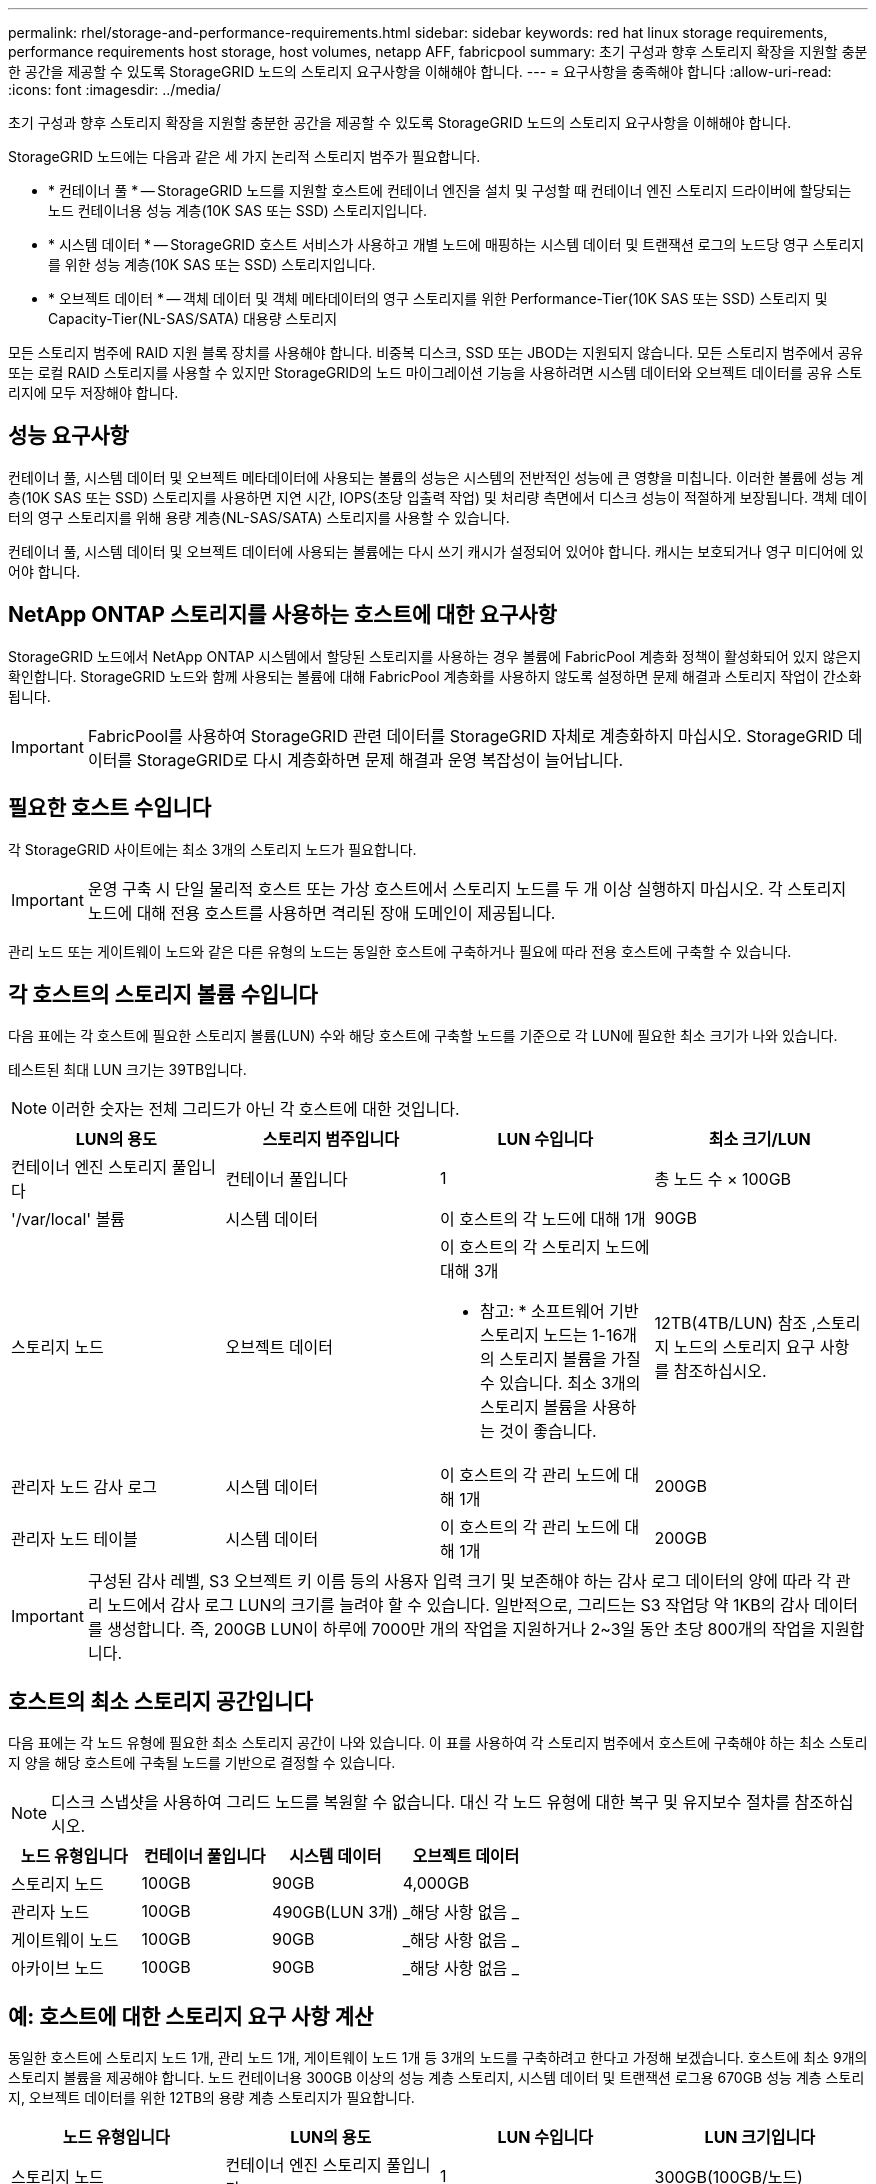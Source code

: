 ---
permalink: rhel/storage-and-performance-requirements.html 
sidebar: sidebar 
keywords: red hat linux storage requirements, performance requirements host storage, host volumes, netapp AFF, fabricpool 
summary: 초기 구성과 향후 스토리지 확장을 지원할 충분한 공간을 제공할 수 있도록 StorageGRID 노드의 스토리지 요구사항을 이해해야 합니다. 
---
= 요구사항을 충족해야 합니다
:allow-uri-read: 
:icons: font
:imagesdir: ../media/


[role="lead"]
초기 구성과 향후 스토리지 확장을 지원할 충분한 공간을 제공할 수 있도록 StorageGRID 노드의 스토리지 요구사항을 이해해야 합니다.

StorageGRID 노드에는 다음과 같은 세 가지 논리적 스토리지 범주가 필요합니다.

* * 컨테이너 풀 * -- StorageGRID 노드를 지원할 호스트에 컨테이너 엔진을 설치 및 구성할 때 컨테이너 엔진 스토리지 드라이버에 할당되는 노드 컨테이너용 성능 계층(10K SAS 또는 SSD) 스토리지입니다.
* * 시스템 데이터 * -- StorageGRID 호스트 서비스가 사용하고 개별 노드에 매핑하는 시스템 데이터 및 트랜잭션 로그의 노드당 영구 스토리지를 위한 성능 계층(10K SAS 또는 SSD) 스토리지입니다.
* * 오브젝트 데이터 * -- 객체 데이터 및 객체 메타데이터의 영구 스토리지를 위한 Performance-Tier(10K SAS 또는 SSD) 스토리지 및 Capacity-Tier(NL-SAS/SATA) 대용량 스토리지


모든 스토리지 범주에 RAID 지원 블록 장치를 사용해야 합니다. 비중복 디스크, SSD 또는 JBOD는 지원되지 않습니다. 모든 스토리지 범주에서 공유 또는 로컬 RAID 스토리지를 사용할 수 있지만 StorageGRID의 노드 마이그레이션 기능을 사용하려면 시스템 데이터와 오브젝트 데이터를 공유 스토리지에 모두 저장해야 합니다.



== 성능 요구사항

컨테이너 풀, 시스템 데이터 및 오브젝트 메타데이터에 사용되는 볼륨의 성능은 시스템의 전반적인 성능에 큰 영향을 미칩니다. 이러한 볼륨에 성능 계층(10K SAS 또는 SSD) 스토리지를 사용하면 지연 시간, IOPS(초당 입출력 작업) 및 처리량 측면에서 디스크 성능이 적절하게 보장됩니다. 객체 데이터의 영구 스토리지를 위해 용량 계층(NL-SAS/SATA) 스토리지를 사용할 수 있습니다.

컨테이너 풀, 시스템 데이터 및 오브젝트 데이터에 사용되는 볼륨에는 다시 쓰기 캐시가 설정되어 있어야 합니다. 캐시는 보호되거나 영구 미디어에 있어야 합니다.



== NetApp ONTAP 스토리지를 사용하는 호스트에 대한 요구사항

StorageGRID 노드에서 NetApp ONTAP 시스템에서 할당된 스토리지를 사용하는 경우 볼륨에 FabricPool 계층화 정책이 활성화되어 있지 않은지 확인합니다. StorageGRID 노드와 함께 사용되는 볼륨에 대해 FabricPool 계층화를 사용하지 않도록 설정하면 문제 해결과 스토리지 작업이 간소화됩니다.


IMPORTANT: FabricPool를 사용하여 StorageGRID 관련 데이터를 StorageGRID 자체로 계층화하지 마십시오. StorageGRID 데이터를 StorageGRID로 다시 계층화하면 문제 해결과 운영 복잡성이 늘어납니다.



== 필요한 호스트 수입니다

각 StorageGRID 사이트에는 최소 3개의 스토리지 노드가 필요합니다.


IMPORTANT: 운영 구축 시 단일 물리적 호스트 또는 가상 호스트에서 스토리지 노드를 두 개 이상 실행하지 마십시오. 각 스토리지 노드에 대해 전용 호스트를 사용하면 격리된 장애 도메인이 제공됩니다.

관리 노드 또는 게이트웨이 노드와 같은 다른 유형의 노드는 동일한 호스트에 구축하거나 필요에 따라 전용 호스트에 구축할 수 있습니다.



== 각 호스트의 스토리지 볼륨 수입니다

다음 표에는 각 호스트에 필요한 스토리지 볼륨(LUN) 수와 해당 호스트에 구축할 노드를 기준으로 각 LUN에 필요한 최소 크기가 나와 있습니다.

테스트된 최대 LUN 크기는 39TB입니다.


NOTE: 이러한 숫자는 전체 그리드가 아닌 각 호스트에 대한 것입니다.

|===
| LUN의 용도 | 스토리지 범주입니다 | LUN 수입니다 | 최소 크기/LUN 


 a| 
컨테이너 엔진 스토리지 풀입니다
 a| 
컨테이너 풀입니다
 a| 
1
 a| 
총 노드 수 × 100GB



 a| 
'/var/local' 볼륨
 a| 
시스템 데이터
 a| 
이 호스트의 각 노드에 대해 1개
 a| 
90GB



 a| 
스토리지 노드
 a| 
오브젝트 데이터
 a| 
이 호스트의 각 스토리지 노드에 대해 3개

* 참고: * 소프트웨어 기반 스토리지 노드는 1-16개의 스토리지 볼륨을 가질 수 있습니다. 최소 3개의 스토리지 볼륨을 사용하는 것이 좋습니다.
 a| 
12TB(4TB/LUN) 참조 ,스토리지 노드의 스토리지 요구 사항 를 참조하십시오.



 a| 
관리자 노드 감사 로그
 a| 
시스템 데이터
 a| 
이 호스트의 각 관리 노드에 대해 1개
 a| 
200GB



 a| 
관리자 노드 테이블
 a| 
시스템 데이터
 a| 
이 호스트의 각 관리 노드에 대해 1개
 a| 
200GB

|===

IMPORTANT: 구성된 감사 레벨, S3 오브젝트 키 이름 등의 사용자 입력 크기 및 보존해야 하는 감사 로그 데이터의 양에 따라 각 관리 노드에서 감사 로그 LUN의 크기를 늘려야 할 수 있습니다. 일반적으로, 그리드는 S3 작업당 약 1KB의 감사 데이터를 생성합니다. 즉, 200GB LUN이 하루에 7000만 개의 작업을 지원하거나 2~3일 동안 초당 800개의 작업을 지원합니다.



== 호스트의 최소 스토리지 공간입니다

다음 표에는 각 노드 유형에 필요한 최소 스토리지 공간이 나와 있습니다. 이 표를 사용하여 각 스토리지 범주에서 호스트에 구축해야 하는 최소 스토리지 양을 해당 호스트에 구축될 노드를 기반으로 결정할 수 있습니다.


NOTE: 디스크 스냅샷을 사용하여 그리드 노드를 복원할 수 없습니다. 대신 각 노드 유형에 대한 복구 및 유지보수 절차를 참조하십시오.

|===
| 노드 유형입니다 | 컨테이너 풀입니다 | 시스템 데이터 | 오브젝트 데이터 


| 스토리지 노드  a| 
100GB
 a| 
90GB
 a| 
4,000GB



 a| 
관리자 노드
 a| 
100GB
 a| 
490GB(LUN 3개)
 a| 
_해당 사항 없음 _



 a| 
게이트웨이 노드
 a| 
100GB
 a| 
90GB
 a| 
_해당 사항 없음 _



 a| 
아카이브 노드
 a| 
100GB
 a| 
90GB
 a| 
_해당 사항 없음 _

|===


== 예: 호스트에 대한 스토리지 요구 사항 계산

동일한 호스트에 스토리지 노드 1개, 관리 노드 1개, 게이트웨이 노드 1개 등 3개의 노드를 구축하려고 한다고 가정해 보겠습니다. 호스트에 최소 9개의 스토리지 볼륨을 제공해야 합니다. 노드 컨테이너용 300GB 이상의 성능 계층 스토리지, 시스템 데이터 및 트랜잭션 로그용 670GB 성능 계층 스토리지, 오브젝트 데이터를 위한 12TB의 용량 계층 스토리지가 필요합니다.

|===
| 노드 유형입니다 | LUN의 용도 | LUN 수입니다 | LUN 크기입니다 


| 스토리지 노드  a| 
컨테이너 엔진 스토리지 풀입니다
 a| 
1
 a| 
300GB(100GB/노드)



 a| 
스토리지 노드
 a| 
'/var/local' 볼륨
 a| 
1
 a| 
90GB



| 스토리지 노드  a| 
오브젝트 데이터
 a| 
3
 a| 
12TB(4TB/LUN)



 a| 
관리자 노드
 a| 
'/var/local' 볼륨
 a| 
1
 a| 
90GB



| 관리자 노드  a| 
관리자 노드 감사 로그
 a| 
1
 a| 
200GB



| 관리자 노드  a| 
관리자 노드 테이블
 a| 
1
 a| 
200GB



 a| 
게이트웨이 노드
 a| 
'/var/local' 볼륨
 a| 
1
 a| 
90GB



 a| 
* 합계 *
 a| 
 a| 
* 9 *
 a| 
* 컨테이너 풀: * 300GB

* 시스템 데이터: * 670GB

* 오브젝트 데이터: * 12,000GB

|===


== 스토리지 노드의 스토리지 요구 사항

소프트웨어 기반 스토리지 노드는 1-16개의 스토리지 볼륨을 가질 수 있습니다. -3개 이상의 스토리지 볼륨을 사용하는 것이 좋습니다. 각 스토리지 볼륨은 4TB 이상이어야 합니다.


NOTE: 어플라이언스 스토리지 노드는 최대 48개의 스토리지 볼륨을 가질 수 있습니다.

그림에 나와 있는 것처럼 StorageGRID는 각 스토리지 노드의 스토리지 볼륨 0에 객체 메타데이터를 위한 공간을 예약합니다. 스토리지 볼륨 0 및 스토리지 노드의 다른 스토리지 볼륨의 나머지 공간은 오브젝트 데이터에만 사용됩니다.

image::../media/metadata_space_storage_node.png[메타데이터 공간 스토리지 노드]

이중화를 제공하고 개체 메타데이터를 손실로부터 보호하기 위해 StorageGRID는 각 사이트의 시스템 모든 개체에 대한 메타데이터 복사본을 3개 저장합니다. 오브젝트 메타데이터의 복사본 3개는 각 사이트의 모든 스토리지 노드에 균등하게 분산됩니다.

새 스토리지 노드의 볼륨 0에 공간을 할당하는 경우 모든 오브젝트 메타데이터의 해당 노드에 적절한 공간이 있는지 확인해야 합니다.

* 적어도 볼륨 0에 4TB 이상을 할당해야 합니다.
+

NOTE: 스토리지 노드에 대해 하나의 스토리지 볼륨만 사용하고 볼륨에 4TB 이하를 할당하는 경우 스토리지 노드는 시작 시 스토리지 읽기 전용 상태로 전환되어 객체 메타데이터만 저장할 수 있습니다.

* 새 StorageGRID 11.6 시스템을 설치하고 각 스토리지 노드에 128GB 이상의 RAM이 있는 경우 볼륨 0에 8TB 이상을 할당해야 합니다. 볼륨 0에 더 큰 값을 사용하면 각 스토리지 노드에서 메타데이터에 허용되는 공간이 증가할 수 있습니다.
* 사이트에 대해 서로 다른 스토리지 노드를 구성할 때 가능하면 볼륨 0에 대해 동일한 설정을 사용합니다. 사이트에 크기가 다른 스토리지 노드가 있는 경우 볼륨이 0인 스토리지 노드가 해당 사이트의 메타데이터 용량을 결정합니다.


자세한 내용은 를 참조하십시오 xref:../admin/managing-object-metadata-storage.adoc[오브젝트 메타데이터 스토리지 관리].

xref:node-container-migration-requirements.adoc[노드 컨테이너 마이그레이션 요구사항]

xref:../maintain/index.adoc[복구 및 유지 관리]

